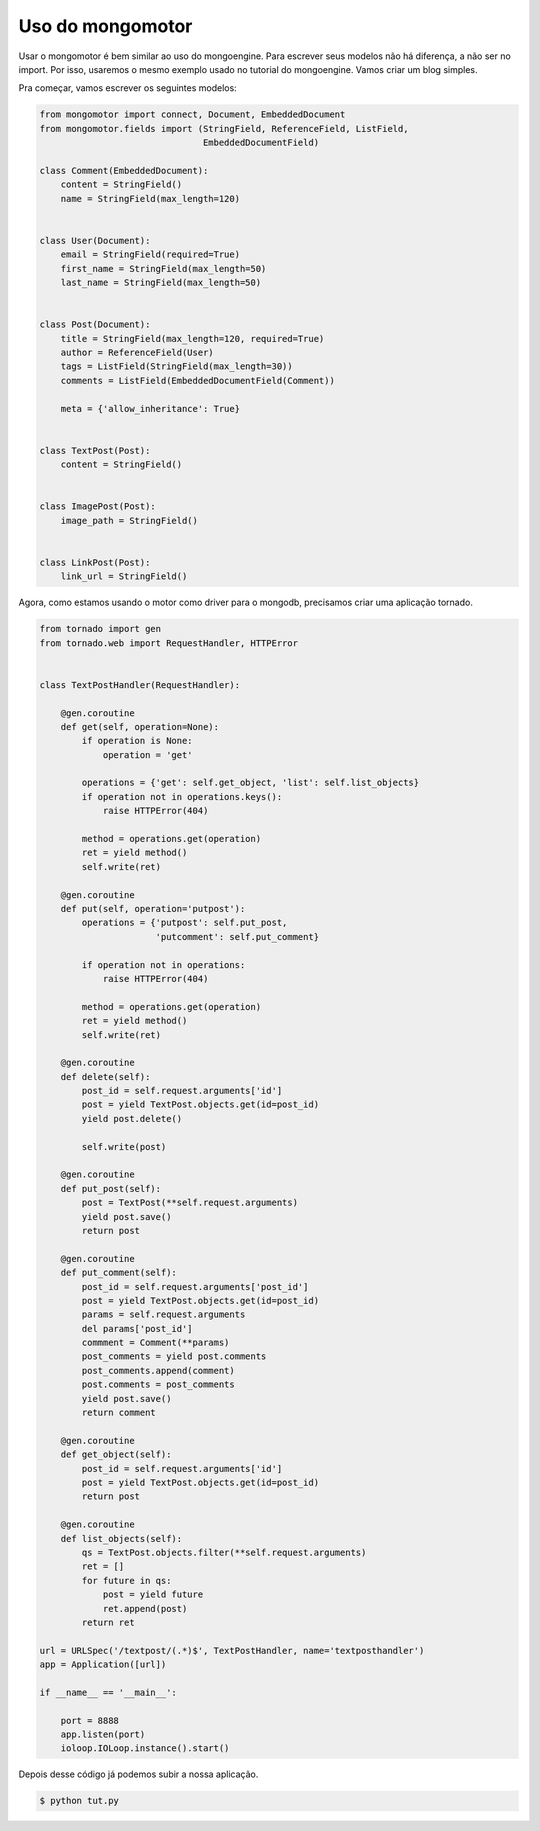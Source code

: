 Uso do mongomotor
=================

Usar o mongomotor é bem similar ao uso do mongoengine. Para escrever seus
modelos não há diferença, a não ser no import. Por isso, usaremos o mesmo
exemplo usado no tutorial do mongoengine. Vamos criar um blog simples.

Pra começar, vamos escrever os seguintes modelos:

.. code-block:: python

    from mongomotor import connect, Document, EmbeddedDocument
    from mongomotor.fields import (StringField, ReferenceField, ListField,
				   EmbeddedDocumentField)

    class Comment(EmbeddedDocument):
	content = StringField()
	name = StringField(max_length=120)


    class User(Document):
	email = StringField(required=True)
	first_name = StringField(max_length=50)
	last_name = StringField(max_length=50)


    class Post(Document):
	title = StringField(max_length=120, required=True)
	author = ReferenceField(User)
	tags = ListField(StringField(max_length=30))
	comments = ListField(EmbeddedDocumentField(Comment))

	meta = {'allow_inheritance': True}


    class TextPost(Post):
	content = StringField()


    class ImagePost(Post):
	image_path = StringField()


    class LinkPost(Post):
	link_url = StringField()


Agora, como estamos usando o motor como driver para o mongodb, precisamos
criar uma aplicação tornado.

.. code-block:: python

    from tornado import gen
    from tornado.web import RequestHandler, HTTPError


    class TextPostHandler(RequestHandler):

	@gen.coroutine
	def get(self, operation=None):
	    if operation is None:
		operation = 'get'

	    operations = {'get': self.get_object, 'list': self.list_objects}
	    if operation not in operations.keys():
		raise HTTPError(404)

	    method = operations.get(operation)
	    ret = yield method()
	    self.write(ret)

	@gen.coroutine
	def put(self, operation='putpost'):
	    operations = {'putpost': self.put_post,
			  'putcomment': self.put_comment}

	    if operation not in operations:
		raise HTTPError(404)

	    method = operations.get(operation)
	    ret = yield method()
	    self.write(ret)

	@gen.coroutine
	def delete(self):
	    post_id = self.request.arguments['id']
	    post = yield TextPost.objects.get(id=post_id)
	    yield post.delete()

	    self.write(post)

	@gen.coroutine
	def put_post(self):
	    post = TextPost(**self.request.arguments)
	    yield post.save()
	    return post

	@gen.coroutine
	def put_comment(self):
	    post_id = self.request.arguments['post_id']
	    post = yield TextPost.objects.get(id=post_id)
	    params = self.request.arguments
	    del params['post_id']
	    commment = Comment(**params)
	    post_comments = yield post.comments
	    post_comments.append(comment)
	    post.comments = post_comments
	    yield post.save()
	    return comment

	@gen.coroutine
	def get_object(self):
	    post_id = self.request.arguments['id']
	    post = yield TextPost.objects.get(id=post_id)
	    return post

	@gen.coroutine
	def list_objects(self):
	    qs = TextPost.objects.filter(**self.request.arguments)
	    ret = []
	    for future in qs:
		post = yield future
		ret.append(post)
	    return ret

    url = URLSpec('/textpost/(.*)$', TextPostHandler, name='textposthandler')
    app = Application([url])

    if __name__ == '__main__':

	port = 8888
	app.listen(port)
	ioloop.IOLoop.instance().start()


Depois desse código já podemos subir a nossa aplicação.

.. code-block:: sh

    $ python tut.py
